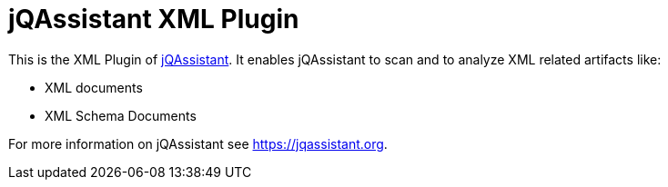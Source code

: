 = jQAssistant XML Plugin

This is the XML Plugin of https://jqassistant.org[jQAssistant^].
It enables jQAssistant to scan and to analyze XML related
artifacts like:

- XML documents
- XML Schema Documents

For more information on jQAssistant see https://jqassistant.org[^].
